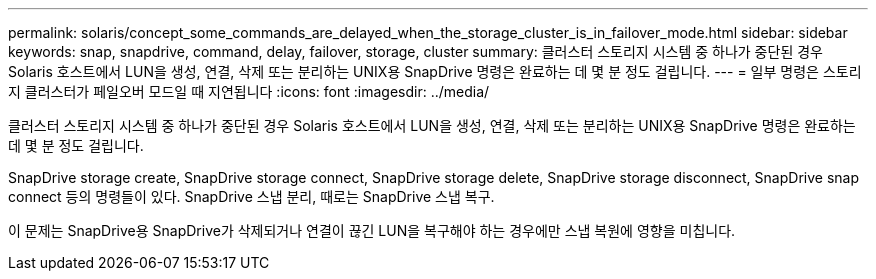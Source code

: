 ---
permalink: solaris/concept_some_commands_are_delayed_when_the_storage_cluster_is_in_failover_mode.html 
sidebar: sidebar 
keywords: snap, snapdrive, command, delay, failover, storage, cluster 
summary: 클러스터 스토리지 시스템 중 하나가 중단된 경우 Solaris 호스트에서 LUN을 생성, 연결, 삭제 또는 분리하는 UNIX용 SnapDrive 명령은 완료하는 데 몇 분 정도 걸립니다. 
---
= 일부 명령은 스토리지 클러스터가 페일오버 모드일 때 지연됩니다
:icons: font
:imagesdir: ../media/


[role="lead"]
클러스터 스토리지 시스템 중 하나가 중단된 경우 Solaris 호스트에서 LUN을 생성, 연결, 삭제 또는 분리하는 UNIX용 SnapDrive 명령은 완료하는 데 몇 분 정도 걸립니다.

SnapDrive storage create, SnapDrive storage connect, SnapDrive storage delete, SnapDrive storage disconnect, SnapDrive snap connect 등의 명령들이 있다. SnapDrive 스냅 분리, 때로는 SnapDrive 스냅 복구.

이 문제는 SnapDrive용 SnapDrive가 삭제되거나 연결이 끊긴 LUN을 복구해야 하는 경우에만 스냅 복원에 영향을 미칩니다.
